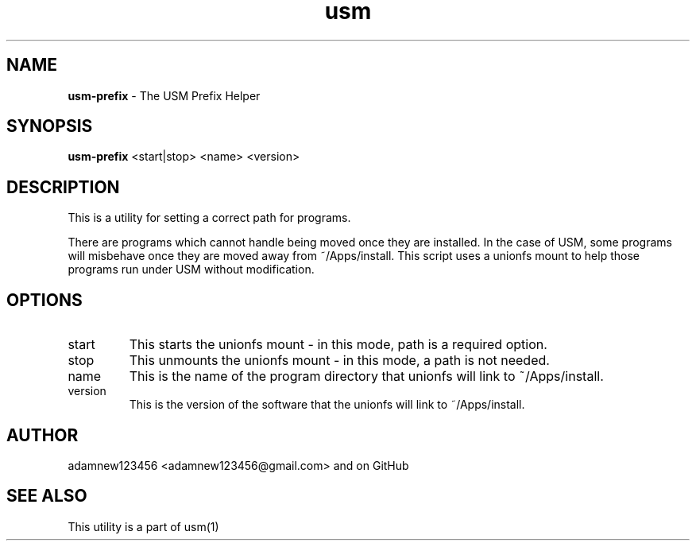 .TH usm 1 "31 May 2013" "Version 1.13" "USM PREFIX HELPER"
.SH NAME
.B usm-prefix
\- The USM Prefix Helper
.SH SYNOPSIS
.B usm-prefix
<start|stop>
<name>
<version>
.SH DESCRIPTION
This is a utility for setting a correct path for programs.
.PP
There are programs which cannot handle being moved once they are installed.
In the case of USM, some programs will misbehave once they are moved away from ~/Apps/install.
This script uses a unionfs mount to help those programs run under USM without modification.
.SH OPTIONS
.TP
start
This starts the unionfs mount \- in this mode, path is a required option.
.TP
stop
This unmounts the unionfs mount \- in this mode, a path is not needed.
.TP 
name
This is the name of the program directory that unionfs will link to ~/Apps/install.
.TP
version
This is the version of the software that the unionfs will link to ~/Apps/install.
.SH AUTHOR
adamnew123456 <adamnew123456@gmail.com> and on GitHub
.SH SEE ALSO
This utility is a part of usm(1)
